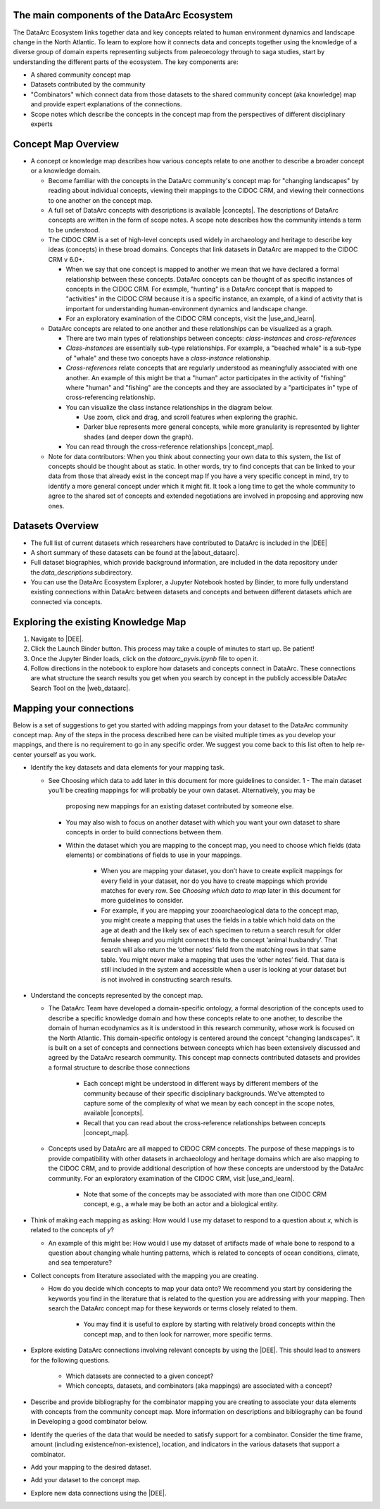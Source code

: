 The main components of the DataArc Ecosystem
============================================

The DataArc Ecosystem links together data and key concepts related to human environment dynamics and landscape change in
the North Atlantic. To learn to explore how it connects data and concepts together using the knowledge of a diverse
group of domain experts representing subjects from paleoecology through to saga studies, start by understanding the
different parts of the ecosystem. The key components are: 

- A shared community concept map
- Datasets contributed by the community
- "Combinators" which connect data from those datasets to the shared community concept (aka knowledge) map and provide
  expert explanations of the connections.
- Scope notes which describe the concepts in the concept map from the perspectives of different disciplinary experts 

Concept Map Overview
=====================

- A concept or knowledge map describes how various concepts relate to one another to describe a broader concept or a
  knowledge domain.

  * Become familiar with the concepts in the DataArc community's concept map for "changing landscapes" by reading about
    individual concepts, viewing their mappings to the CIDOC CRM, and viewing their connections to one another on the
    concept map.
  * A full set of DataArc concepts with descriptions is available |concepts|. The descriptions of DataArc concepts are
    written in the form of scope notes. A scope note describes how the community intends a term to be understood.
  * The CIDOC CRM is a set of high-level concepts used widely in archaeology and heritage to describe key ideas
    (concepts) in these broad domains. Concepts that link datasets in DataArc are mapped to the CIDOC CRM v 6.0+.

    - When we say that one concept is mapped to another we mean that we have declared a formal relationship between
      these concepts. DataArc concepts can be thought of as specific instances of concepts in the CIDOC CRM. For
      example, "hunting" is a DataArc concept that is mapped to "activities" in the CIDOC CRM because it is a specific
      instance, an example, of a kind of activity that is important for understanding human-environment dynamics and
      landscape change.
    - For an exploratory examination of the CIDOC CRM concepts, visit the |use_and_learn|.

  * DataArc concepts are related to one another and these relationships can be visualized as a graph.

    - There are two main types of relationships between concepts: *class-instances* and *cross-references* 
    - *Class-instances* are essentially sub-type relationships. For example, a "beached whale" is a sub-type of "whale"
      and these two concepts have a *class-instance* relationship.
    - *Cross-references* relate concepts that are regularly understood as meaningfully associated with one another. An
      example of this might be that a "human" actor participates in the activity of "fishing" where "human" and
      "fishing" are the concepts and they are associated by a "participates in" type of cross-referencing relationship.
    - You can visualize the class instance relationships in the diagram below.

      - Use zoom, click and drag, and scroll features when exploring the graphic.
      - Darker blue represents more general concepts, while more granularity is represented by lighter shades (and
        deeper down the graph).

    - You can read through the cross-reference relationships |concept_map|.

  * Note for data contributors: When you think about connecting your own data to this system, the list of concepts
    should be thought about as static.  In other words, try to find concepts that can be linked to your data from those
    that already exist in the concept map If you have a very specific concept in mind, try to identify a more general
    concept under which it might fit. It took a long time to get the whole community to agree to the shared set of
    concepts and extended negotiations are involved in proposing and approving new ones.

.. raw:: html

   <div style="width: 640px; height: 480px; margin: 10px; position: relative;"><iframe allowfullscreen frameborder="0"
   style="width:640px; height:480px"
   src="https://app.lucidchart.com/documents/embeddedchart/8186e587-133d-47f2-88a6-1040368100d7"
   id="GKofz3JhU3pp"></iframe></div>

Datasets Overview
=================

- The full list of current datasets which researchers have contributed to DataArc is included in the |DEE|
- A short summary of these datasets can be found at the |about_dataarc|.
- Full dataset biographies, which provide background information, are included in the data repository under
  the *data_descriptions* subdirectory.
- You can use the DataArc Ecosystem Explorer, a Jupyter Notebook hosted by Binder, to more fully understand existing
  connections within DataArc between datasets and concepts and between different datasets which are connected via
  concepts.


Exploring the existing Knowledge Map
====================================

1. Navigate to |DEE|.
2. Click the Launch Binder button. This process may take a couple of minutes to start up. Be patient!
3. Once the Jupyter Binder loads, click on the `dataarc_pyvis.ipynb` file to open it.
4. Follow directions in the notebook to explore how datasets and concepts connect in DataArc. These connections are what
   structure the search results you get when you search by concept in the publicly accessible DataArc Search Tool on the
   |web_dataarc|.

.. |DEE| raw:: html

    <a href=https://github.com/ropitz/dataarc-demo target=_blank>DataArc Ecosystem Explorer &#8663;</a>

.. |about_dataarc| raw:: html

    <a href=https://beta.data-arc.org/about target=_blank> DataArc website &#8663;</a>

.. |web_dataarc| raw:: html

    <a href=https://beta.data-arc.org/ target=_blank> DataArc website &#8663;</a>

.. |use_and_learn| raw:: html

    <a href=http://www.cidoc-crm.org/use_and_learn target=_blank>CIDOC Use & Learn Page &#8663;</a>

.. |concepts| raw:: html

    <a href=https://github.com/ropitz/experiments/tree/master/docs/dataarc-concepts target=_blank>on GitHub &#8663;</a>

.. |concept_map| raw:: html

    <a href= https://ropitz.github.io/experiments/concept_map/dataarc-conceptmap.html target=_blank>here &#8663;</a>

Mapping your connections
========================

Below is a set of suggestions to get you started with adding mappings from your dataset to the DataArc community concept
map. Any of the steps in the process described here can be visited multiple times as you develop your mappings, and
there is no requirement to go in any specific order. We suggest you come back to this list often to help re-center
yourself as you work.

- Identify the key datasets and data elements for your mapping task.

  - See Choosing which data to add later in this document for more guidelines to consider.
    1
    - The main dataset you’ll be creating mappings for will probably be your own dataset. Alternatively, you may be
      proposing new mappings for an existing dataset contributed by someone else.
    - You may also wish to focus on another dataset with which you want your own dataset to share concepts in order to
      build connections between them.
    - Within the dataset which you are mapping to the concept map, you need to choose which fields (data elements) or
      combinations of fields to use in your mappings.

        - When you are mapping your dataset, you don’t have to create explicit mappings for every field in your
          dataset, nor do you have to create mappings which provide matches for every row. See `Choosing which data to
          map` later in this document for more guidelines to consider.
        - For example, if you are mapping your zooarchaeological data to the concept map, you might create a mapping
          that uses the fields in a table which hold data on the age at death and the likely sex of each specimen to
          return a search result for older female sheep and you might connect this to the concept ‘animal husbandry’.
          That search will also return the ‘other notes’ field from the matching rows in that same table. You might
          never make a mapping that uses the ‘other notes’ field. That data is still included in the system and
          accessible when a user is looking at your dataset but is not involved in constructing search results.   

- Understand the concepts represented by the concept map.

  - The DataArc Team have developed a domain-specific ontology, a formal description of the concepts used to
    describe a specific knowledge domain and how these concepts relate to one another, to describe the domain of human
    ecodynamics as it is understood in this research community, whose work is focused on the North Atlantic. This
    domain-specific ontology is centered around the concept "changing landscapes". It is built on a set of concepts and
    connections between concepts which has been extensively discussed and agreed by the DataArc research community.
    This concept map connects contributed datasets and provides a formal structure to describe those connections

      - Each concept might be understood in different ways by different members of the community because of their
        specific disciplinary backgrounds. We've attempted to capture some of the complexity of what we mean by each
        concept in the scope notes, available |concepts|.
      - Recall that you can read about the cross-reference relationships between concepts |concept_map|.

  - Concepts used by DataArc are all mapped to CIDOC CRM concepts. The purpose of these mappings is to provide
    compatibility with other datasets in archaeolology and heritage domains which are also mapping to the CIDOC CRM,
    and to provide additional description of how these concepts are understood by the DataArc community. For an
    exploratory examination of the CIDOC CRM, visit |use_and_learn|.

      - Note that some of the concepts may be associated with more than one CIDOC CRM concept, e.g., a whale may be both
        an actor and a biological entity.
- Think of making each mapping as asking: How would I use my dataset to respond to a question about `x`, which is related
  to the concepts of `y`? 

  * An example of this might be: How would I use my dataset of artifacts made of whale bone to respond to a question
    about changing whale hunting patterns, which is related to concepts of ocean conditions, climate, and sea
    temperature? 

- Collect concepts from literature associated with the mapping you are creating.

  * How do you decide which concepts to map your data onto? We recommend you start by considering the keywords you
    find in the literature that is related to the question you are addressing with your mapping. Then search the
    DataArc concept map for these keywords or terms closely related to them.

      - You may find it is useful to explore by starting with relatively broad concepts within the concept map, and to
        then look for narrower, more specific terms.

- Explore existing DataArc connections involving relevant concepts by using the |DEE|. This should lead
  to answers for the following questions.

    * Which datasets are connected to a given concept? 
    * Which concepts, datasets, and combinators (aka mappings) are associated with a concept?

- Describe and provide bibliography for the combinator mapping you are creating to associate your data elements with
  concepts from the community concept map. More information on descriptions and bibliography can be found in Developing
  a good combinator below.
- Identify the queries of the data that would be needed to satisfy support for a combinator. Consider the time frame, amount (including existence/non-existence), location, and indicators in the various datasets that support a combinator.
- Add your mapping to the desired dataset.
- Add your dataset to the concept map.
- Explore new data connections using the |DEE|.
